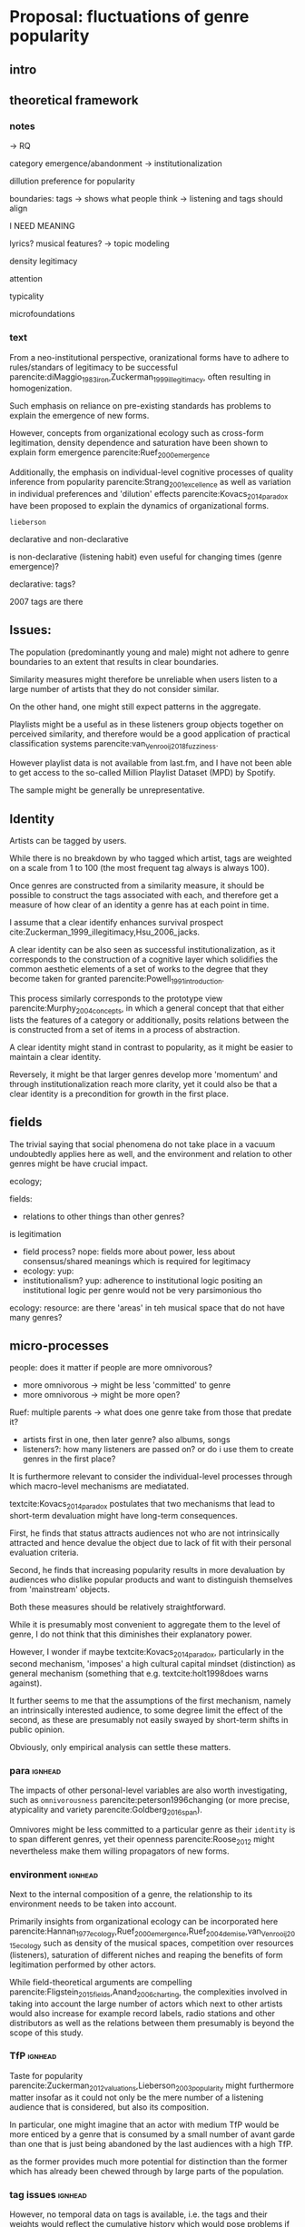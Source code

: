 #+latex_class: article_usual2
# erases make title
#+BIND: org-export-latex-title-command ""

# fucks all the maketitlestuff just to be sure
#+OPTIONS: num:nil
#+OPTIONS: toc:nil
# #+OPTIONS: toc:nil#+TITLE: #+AUTHOR: #+DATE: 
#+OPTIONS: h:5





* Proposal: fluctuations of genre popularity
** intro

** theoretical framework
*** notes
-> RQ

category emergence/abandonment
-> institutionalization

dillution
preference for popularity

boundaries: tags -> shows what people think
-> listening and tags should align 
# but no temporal stuff on tags fUUUUUU
I NEED MEANING

lyrics? musical features? -> topic modeling
# oh boy so much data

# - 5: Òscar Celma. Music Recommendation and Discovery: The Long Tail, Long Fail, and Long Play in the Digital Music Space. Springer-Verlag Berlin Heidelberg,Berlin, Germany, 2010.
# - 7: Gideon Dror, Noam Koenigstein, Yehuda Koren, andMarkus Weimer. The Yahoo! music dataset and KDD-cup’11. Journal of Machine Learning Research,
# - 4: Iván Cantador, Peter Brusilovsky, and Tsvi Kuflik.Last.fm web 2.0 dataset. In 2nd Workshop on Informa-tion Heterogeneity and Fusion in Recommender Systems, RecSys 2011, Chicago, IL, 2011.
# - 13
# - 8: EMI Group Limited. EMI Million Interview Dataset,2012.http://musicdatascience.com/
# 19
# 9
# 24
# pretty much all useless: no artist tags


# no tag history: all variation in tag is with change in artists

# even if i could get tags it would be aggregate -> would need to get which tags were added when 

density 
legitimacy

attention

typicality

microfoundations

*** text 
From a neo-institutional perspective, oranizational forms have to adhere to rules/standars of legitimacy to be successful parencite:diMaggio_1983_iron,Zuckerman_1999_illegitimacy, often resulting in homogenization. 
#
Such emphasis on reliance on pre-existing standards has problems to explain the emergence of new forms. 
#
#
However, concepts from organizational ecology such as cross-form legitimation, density dependence and saturation have been shown to explain form emergence parencite:Ruef_2000_emergence
#
Additionally, the emphasis on individual-level cognitive processes of quality inference from popularity parencite:Strang_2001_excellence as well as variation in individual preferences and 'dilution' effects parencite:Kovacs_2014_paradox have been proposed to explain the dynamics of organizational forms. 
#
~lieberson~


declarative and non-declarative

is non-declarative (listening habit) even useful for changing times (genre emergence)? 
#
declarative: tags? 
#


2007 tags are there




** Issues: 
The population (predominantly young and male) might not adhere to genre boundaries to an extent that results in clear boundaries. 
# 
Similarity measures might therefore be unreliable when users listen to a large number of artists that they do not consider similar. 
# 
On the other hand, one might still expect patterns in the aggregate. 
# 
Playlists might be a useful as in these listeners group objects together on perceived similarity, and therefore would be a good application of practical classification systems parencite:van_Venrooij_2018_fuzziness. 
# 
However playlist data is not available from last.fm, and I have not been able to get access to the so-called Million Playlist Dataset (MPD) by Spotify. 
# ask the DGS people? 


The sample might be generally be unrepresentative. 

 


** Identity
Artists can be tagged by users. 
# 
While there is no breakdown by who tagged which artist, tags are weighted on a scale from 1 to 100 (the most frequent tag always is always 100). 
# 
Once genres are constructed from a similarity measure, it should be possible to construct the tags associated with each, and therefore get a measure of how clear of an identity a genre has at each point in time. 
# 
I assume that a clear identify enhances survival prospect cite:Zuckerman_1999_illegitimacy,Hsu_2006_jacks. 
# 
A clear identity can be also seen as successful institutionalization, as it corresponds to the construction of a cognitive layer which solidifies the common aesthetic elements of a set of works to the degree that they become taken for granted parencite:Powell_1991_introduction. 
# 
This process similarly corresponds to the prototype view parencite:Murphy_2004_concepts, in which a general concept that that either lists the features of a category or additionally, posits relations between the is constructed from a set of items in a process of abstraction. 
# 
A clear identity might stand in contrast to popularity, as it might be easier to maintain a clear identity. 
#
Reversely, it might be that larger genres develop more 'momentum' and through institutionalization reach more clarity, yet it could also be that a clear identity is a precondition for growth in the first place. 

** fields
#
The trivial saying that social phenomena do not take place in a vacuum undoubtedly applies here as well, and the environment and relation to other genres might be have crucial impact. 
# 
ecology; 
# can i even model overlap if i use artist similarity for construction in the first place

fields: 
- relations to other things than other genres? 

is legitimation 
- field process? nope: fields more about power, less about consensus/shared meanings which is required for legitimacy
- ecology: yup: 
- institutionalism? yup: adherence to institutional logic  
  positing an institutional logic per genre would not be very parsimonious tho


ecology: resource: are there 'areas' in teh musical space that do not have many genres? 



** micro-processes
people: does it matter if people are more omnivorous? 
- more omnivorous -> might be less 'committed' to genre
- more omnivorous -> might be more open? 

# Kovacs: 
# - popular -> cool to hate
#   seems unlikely? might overemphasize distinction (hcc mentality)
#   rather seems to me that genre failure will be mostly in infancy
#   if genres are established that avant-garde thinks its cool to hate them they will have dedicated (intrinsically motivated) following 

#   or does it? petit-bourgois mentality might be everywhere, trying to imitate HCC
#   but shift to way, not object (was actually always the case (Kantian aesthetic vs necessity))
  
Ruef: multiple parents
-> what does one genre take from those that predate it? 
- artists first in one, then later genre? also albums, songs
- listeners?: how many listeners are passed on? 
   or do i use them to create genres in the first place? 


It is furthermore relevant to consider the individual-level processes through which macro-level mechanisms are mediatated. 
# 
textcite:Kovacs_2014_paradox postulates that two mechanisms that lead to short-term devaluation might have long-term consequences. 
# 
First, he finds that status attracts audiences not who are not intrinsically attracted and hence devalue the object due to lack of fit with their personal evaluation criteria. 
# 
Second, he finds that increasing popularity results in more devaluation by audiences who dislike popular products and want to distinguish themselves from 'mainstream' objects. 
# 
Both these measures should be relatively straightforward. 
# 
While it is presumably most convenient to aggregate them to the level of genre, I do not think that this diminishes their explanatory power. 
#
However, I wonder if maybe textcite:Kovacs_2014_paradox, particularly in the second mechanism, 'imposes' a high cultural capital mindset (distinction) as general mechanism (something that e.g. textcite:holt1998does warns against). 
#
It further seems to me that the assumptions of the first mechanism, namely an intrinsically interested audience, to some degree limit the effect of the second, as these are presumably not easily swayed by short-term shifts in public opinion. 
# 
Obviously, only empirical analysis can settle these matters. 

*** para :ignhead:
The impacts of other personal-level variables are also worth investigating, such as ~omnivorousness~ parencite:peterson1996changing (or more precise, atypicality and variety parencite:Goldberg_2016_span).
# 
Omnivores might be less committed to a particular genre as their ~identity~ is to span different genres, yet their openness parencite:Roose_2012 might nevertheless make them willing propagators of new forms. 
# 


*** environment :ignhead:
# 
Next to the internal composition of a genre, the relationship to its environment needs to be taken into account. 
# 
Primarily insights from organizational ecology can be incorporated here parencite:Hannan_1977_ecology,Ruef_2000_emergence,Ruef_2004_demise,van_Venrooij_2015_ecology such as density of the musical spaces, competition over resources (listeners), saturation of different niches and reaping the benefits of form legitimation performed by other actors. 
# 
While field-theoretical arguments are compelling parencite:Fligstein_2015_fields,Anand_2006_charting, the complexities involved in taking into account the large number of actors which next to other artists would also increase for example record labels, radio stations and other distributors as well as the relations between them presumably is beyond the scope of this study. 
# 



*** TfP :ignhead:
Taste for popularity parencite:Zuckerman_2012_valuations,Lieberson_2003_popularity might furthermore matter insofar as it could not only be the mere number of a listening audience that is considered, but also its composition. 
#
In particular, one might imagine that an actor with medium TfP would be more enticed by a genre that is consumed by a small number of avant garde than one that is just being abandoned by the last audiences with a high TfP. 
# 
as the former provides much more potential for distinction than the former which has already been chewed through by large parts of the population.  

# Tfp: not just how many like it, but who: s it liked by people with lower TfP? then good




*** tag issues :ignhead:
However, no temporal data on tags is available, i.e. the tags and their weights  would reflect the cumulative history which would pose problems if artists are changing their styles over time. 
# 
This might be alleviated to some degree by focus on albums or even songs as these are much more associated with the point of time of their release (although this does not for canonical works which remain popular cite:Anand_2000_sensemaking). 
# 
Furthermore, a finer levels means that the tags themselves are sparser. 
# 
Additionally, even single albums or songs might be interpreted differently throughout time, albeit I think that this does not occur to an extent that it would have a substantial impact. 
#


** crises in neighboring fields
# 
could be
- positive: more resources (i.e. when fields are competing)
- negative if it kills legitimacy: 
-> what are relations between genres? 




** reflect on meetings: websites
# topic is changes in popularity of genres
# why is listener network data approach better? 
# no imposition of genres
# non-declarative (actual useage, not conscious)
# 

It strikes me as somewhat ironic that a cognitive criticism of surveys is their exclusive focus on declarative culture which may be only tangentially related to action, yet the reverse is the case here as behavioral is readily available but little insights are available of the cognitive that underlie the actions (yet since the cognitive critique also stresses the loose coupling between declarative and non-declarative culture, it is not clear if attitudinal data would provide additional insights, and hence might only serve as a confirmation of the loose coupling). 
# 





** Issues 
focusing on the relation between users and artists (or works) might ignore external influences, such as promotion efforts. 



** Data and methods
*** notes

*** text
This thesis will study the fashion dynamics of genres (organizational forms) of popular music. 
#
Longitudinal data 


tags: crawl through the rateyourmusic archive.org sites to get tags? but don't know where they're coming from either

# cluster all time periods, group similar ones together (across time?)
# might merge multiple from years
# then so be it? 
# assumes genre can't change completelyl
# maybe just similarity within window? like marieke: only current/previous year...

** 
tags: identity/perception: does group have a stable identity/is it perceived to be different 
textcite:dimaggio1987classification: *socially constructed organizing principles*
is clear abstraction formed? 


questions: start with tags, or with networks/connections

* technical
big data: pre-processing in python? 
graphtool? 


google analytics for the frequencies

#+Latex: \begin{sloppypar}
#+Latex: \printbibliography
#+Latex: \end{sloppypar}




* export :noexport:
#+BEGIN_SRC emacs-lisp
  (org-babel-tangle)
  (defun delete-org-comments (backend)
    (loop for comment in (reverse (org-element-map (org-element-parse-buffer)
                      'comment 'identity))
      do
      (setf (buffer-substring (org-element-property :begin comment)
                  (org-element-property :end comment))
            "")))

  (let ((org-export-before-processing-hook '(delete-org-comments)))
    (switch-to-buffer (org-latex-export-to-pdf)))
#+END_SRC

#+RESULTS:
: #<buffer /home/johannes/Dropbox/gsss/thesis/proposal/proposal.pdf>


